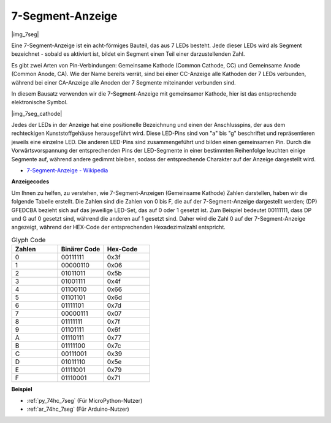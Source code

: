 .. _cpn_7_segment:

7-Segment-Anzeige
======================

|img_7seg|


Eine 7-Segment-Anzeige ist ein acht-förmiges Bauteil, das aus 7 LEDs besteht. Jede dieser LEDs wird als Segment bezeichnet - sobald es aktiviert ist, bildet ein Segment einen Teil einer darzustellenden Zahl.

Es gibt zwei Arten von Pin-Verbindungen: Gemeinsame Kathode (Common Cathode, CC) und Gemeinsame Anode (Common Anode, CA). Wie der Name bereits verrät, sind bei einer CC-Anzeige alle Kathoden der 7 LEDs verbunden, während bei einer CA-Anzeige alle Anoden der 7 Segmente miteinander verbunden sind.

In diesem Bausatz verwenden wir die 7-Segment-Anzeige mit gemeinsamer Kathode, hier ist das entsprechende elektronische Symbol.

|img_7seg_cathode|

Jedes der LEDs in der Anzeige hat eine positionelle Bezeichnung und einen der Anschlusspins, der aus dem rechteckigen Kunststoffgehäuse herausgeführt wird. Diese LED-Pins sind von "a" bis "g" beschriftet und repräsentieren jeweils eine einzelne LED. Die anderen LED-Pins sind zusammengeführt und bilden einen gemeinsamen Pin. Durch die Vorwärtsvorspannung der entsprechenden Pins der LED-Segmente in einer bestimmten Reihenfolge leuchten einige Segmente auf, während andere gedimmt bleiben, sodass der entsprechende Charakter auf der Anzeige dargestellt wird. 


* `7-Segment-Anzeige - Wikipedia <https://de.wikipedia.org/wiki/7-Segment-Anzeige>`_

**Anzeigecodes**

Um Ihnen zu helfen, zu verstehen, wie 7-Segment-Anzeigen (Gemeinsame Kathode) Zahlen darstellen, haben wir die folgende Tabelle erstellt. Die Zahlen sind die Zahlen von 0 bis F, die auf der 7-Segment-Anzeige dargestellt werden; (DP) GFEDCBA bezieht sich auf das jeweilige LED-Set, das auf 0 oder 1 gesetzt ist. Zum Beispiel bedeutet 00111111, dass DP und G auf 0 gesetzt sind, während die anderen auf 1 gesetzt sind. Daher wird die Zahl 0 auf der 7-Segment-Anzeige angezeigt, während der HEX-Code der entsprechenden Hexadezimalzahl entspricht.

.. list-table:: Glyph Code
    :widths: 20 20 20
    :header-rows: 1

    *   - Zahlen	
        - Binärer Code
        - Hex-Code  
    *   - 0	
        - 00111111	
        - 0x3f
    *   - 1	
        - 00000110	
        - 0x06
    *   - 2	
        - 01011011	
        - 0x5b
    *   - 3	
        - 01001111	
        - 0x4f
    *   - 4	
        - 01100110	
        - 0x66
    *   - 5	
        - 01101101	
        - 0x6d
    *   - 6	
        - 01111101	
        - 0x7d
    *   - 7	
        - 00000111	
        - 0x07
    *   - 8	
        - 01111111	
        - 0x7f
    *   - 9	
        - 01101111	
        - 0x6f
    *   - A	
        - 01110111	
        - 0x77
    *   - B
        - 01111100	
        - 0x7c
    *   - C	
        - 00111001	
        - 0x39
    *   - D	
        - 01011110	
        - 0x5e
    *   - E	
        - 01111001	
        - 0x79
    *   - F	
        - 01110001	
        - 0x71

.. Beispiel
.. -------------------

.. :ref:`LED-Segmentanzeige`

**Beispiel**

* :ref:`py_74hc_7seg` (Für MicroPython-Nutzer)
* :ref:`ar_74hc_7seg` (Für Arduino-Nutzer)
